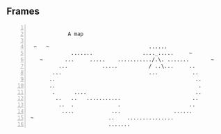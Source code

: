 ** Frames
:PROPERTIES:
:delay:    1
:END:

#+BEGIN_SRC text -n :async :results verbatim code :lang text

             A map

  ~   ~                                ......
              .......                ...._.....     ~
    ~       ...     .....    .........../.\. .......       ~
          ...           .....          / ..\...     ..
        ...                            ...           ..
       ..                                             ..
       ..                                              .
        .      ....                                   ..
         ..   ..   ...........                       ..
          ..  .              .                      ..
           ....            ...                 ......
 ~                        ..    ...............
                          .......
#+END_SRC

